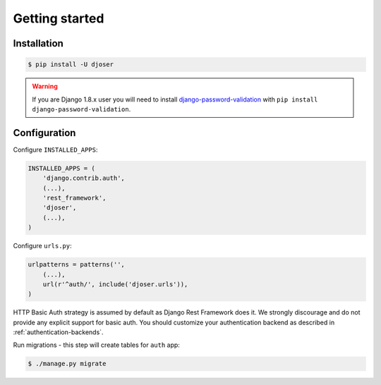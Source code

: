 Getting started
===============

Installation
------------

.. code-block:: text

    $ pip install -U djoser

.. warning::

    If you are Django 1.8.x user you will need to install
    `django-password-validation <https://github.com/orcasgit/django-password-validation/>`_
    with ``pip install django-password-validation``.

Configuration
-------------

Configure ``INSTALLED_APPS``:

.. code-block:: python

    INSTALLED_APPS = (
        'django.contrib.auth',
        (...),
        'rest_framework',
        'djoser',
        (...),
    )

Configure ``urls.py``:

.. code-block:: python

    urlpatterns = patterns('',
        (...),
        url(r'^auth/', include('djoser.urls')),
    )

HTTP Basic Auth strategy is assumed by default as Django Rest Framework does it.
We strongly discourage and do not provide any explicit support for basic auth.
You should customize your authentication backend as described in
:ref:`authentication-backends`.

Run migrations - this step will create tables for ``auth`` app:

.. code-block:: text

    $ ./manage.py migrate
